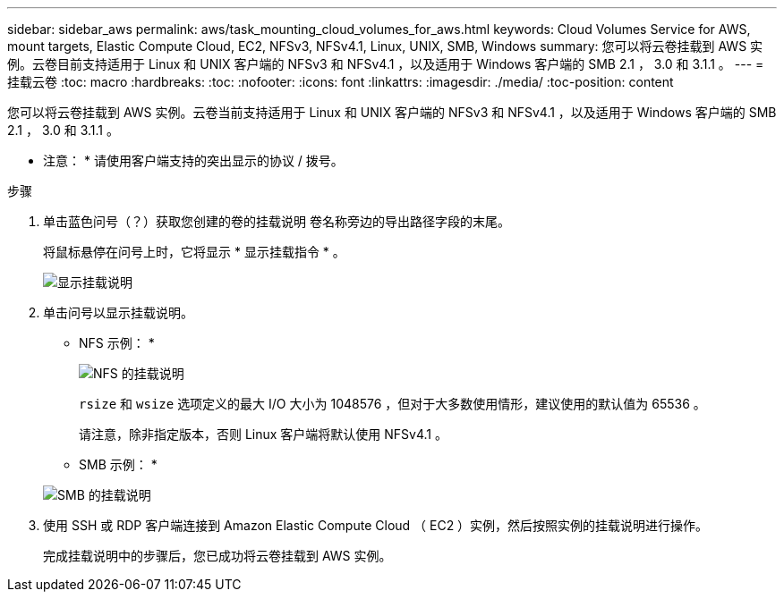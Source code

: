 ---
sidebar: sidebar_aws 
permalink: aws/task_mounting_cloud_volumes_for_aws.html 
keywords: Cloud Volumes Service for AWS, mount targets, Elastic Compute Cloud, EC2, NFSv3, NFSv4.1, Linux, UNIX, SMB, Windows 
summary: 您可以将云卷挂载到 AWS 实例。云卷目前支持适用于 Linux 和 UNIX 客户端的 NFSv3 和 NFSv4.1 ，以及适用于 Windows 客户端的 SMB 2.1 ， 3.0 和 3.1.1 。 
---
= 挂载云卷
:toc: macro
:hardbreaks:
:toc: 
:nofooter: 
:icons: font
:linkattrs: 
:imagesdir: ./media/
:toc-position: content


[role="lead"]
您可以将云卷挂载到 AWS 实例。云卷当前支持适用于 Linux 和 UNIX 客户端的 NFSv3 和 NFSv4.1 ，以及适用于 Windows 客户端的 SMB 2.1 ， 3.0 和 3.1.1 。

* 注意： * 请使用客户端支持的突出显示的协议 / 拨号。

.步骤
. 单击蓝色问号（？）获取您创建的卷的挂载说明 卷名称旁边的导出路径字段的末尾。
+
将鼠标悬停在问号上时，它将显示 * 显示挂载指令 * 。

+
image:diagram_mount_1.png["显示挂载说明"]

. 单击问号以显示挂载说明。
+
* NFS 示例： *

+
image:diagram_mount_instructions_nfs.png["NFS 的挂载说明"]

+
`rsize` 和 `wsize` 选项定义的最大 I/O 大小为 1048576 ，但对于大多数使用情形，建议使用的默认值为 65536 。

+
请注意，除非指定版本，否则 Linux 客户端将默认使用 NFSv4.1 。

+
* SMB 示例： *

+
image:diagram_mount_instructions_smb.png["SMB 的挂载说明"]

. 使用 SSH 或 RDP 客户端连接到 Amazon Elastic Compute Cloud （ EC2 ）实例，然后按照实例的挂载说明进行操作。
+
完成挂载说明中的步骤后，您已成功将云卷挂载到 AWS 实例。


